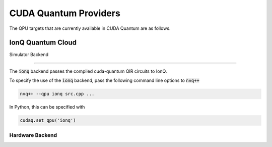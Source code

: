 CUDA Quantum Providers
*********************************

The QPU targets that are currently available in CUDA Quantum are as follows.

IonQ Quantum Cloud
==================================

Simulator Backend

++++++++++++++++++++++++++++++++++

The :code:`ionq` backend passes the compiled cuda-quantum QIR circuits to IonQ. 

To specify the use of the :code:`ionq` backend, pass the following command line 
options to :code:`nvq++`

.. code:: bash 

    nvq++ --qpu ionq src.cpp ...

In Python, this can be specified with 

.. code:: python 

    cudaq.set_qpu('ionq')

Hardware Backend
++++++++++++++++++++++++++++++++++


